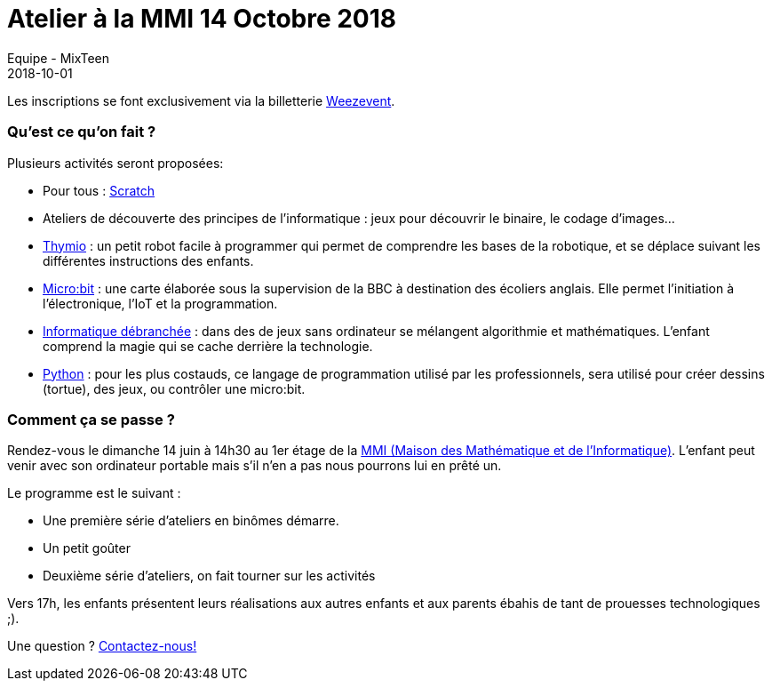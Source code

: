 :doctitle: Atelier à la MMI 14 Octobre 2018
:description: Atelier à la MMI le 24 Octobre 2018
:keywords: MMI
:author: Equipe - MixTeen
:revdate: 2018-10-01
:category: Web
:teaser: C'est la rentrée à la MMI!
:imgteaser: ../../img/logo/logo_mmi_blog.png

Les inscriptions se font exclusivement via la billetterie https://www.weezevent.com/atelier-mixteen-octobre-2018-mmi[Weezevent].

=== Qu'est ce qu'on fait ?

Plusieurs activités seront proposées:

* Pour tous : http://scratch.mit.edu/[Scratch]
* Ateliers de découverte des principes de l'informatique : jeux pour découvrir le binaire, le codage d'images...
* https://www.thymio.org/fr:thymio[Thymio] : un petit robot facile à programmer qui permet de comprendre les bases de la robotique, et se déplace suivant les différentes instructions des enfants.
* http://microbit.org/[Micro:bit] : une carte élaborée sous la supervision de la BBC à destination des écoliers anglais. Elle permet l’initiation à l’électronique, l’IoT et la programmation.
* https://www.csunplugged.org/en/[Informatique débranchée] : dans des de jeux sans ordinateur se mélangent algorithmie et mathématiques. L'enfant comprend la magie qui se cache derrière la technologie.
* https://www.python.org/[Python] : pour les plus costauds, ce langage de programmation utilisé par les professionnels, sera utilisé pour créer dessins (tortue), des jeux, ou contrôler une micro:bit.

=== Comment ça se passe ?

Rendez-vous le dimanche 14 juin à 14h30 au 1er étage de la http://mmi-lyon.fr/infos-pratiques-2/infos-pratiques/[MMI (Maison des Mathématique et de l'Informatique)].
L'enfant peut venir avec son ordinateur portable mais s'il n'en a pas nous pourrons lui en prêté un.

Le programme est le suivant :

* Une première série d'ateliers en binômes démarre.
* Un petit goûter
* Deuxième série d'ateliers, on fait tourner sur les activités

Vers 17h, les enfants présentent leurs réalisations aux autres enfants et aux parents ébahis de tant de prouesses technologiques ;).

Une question ? mailto:mixteen.lyon@gmail.com[Contactez-nous!]
